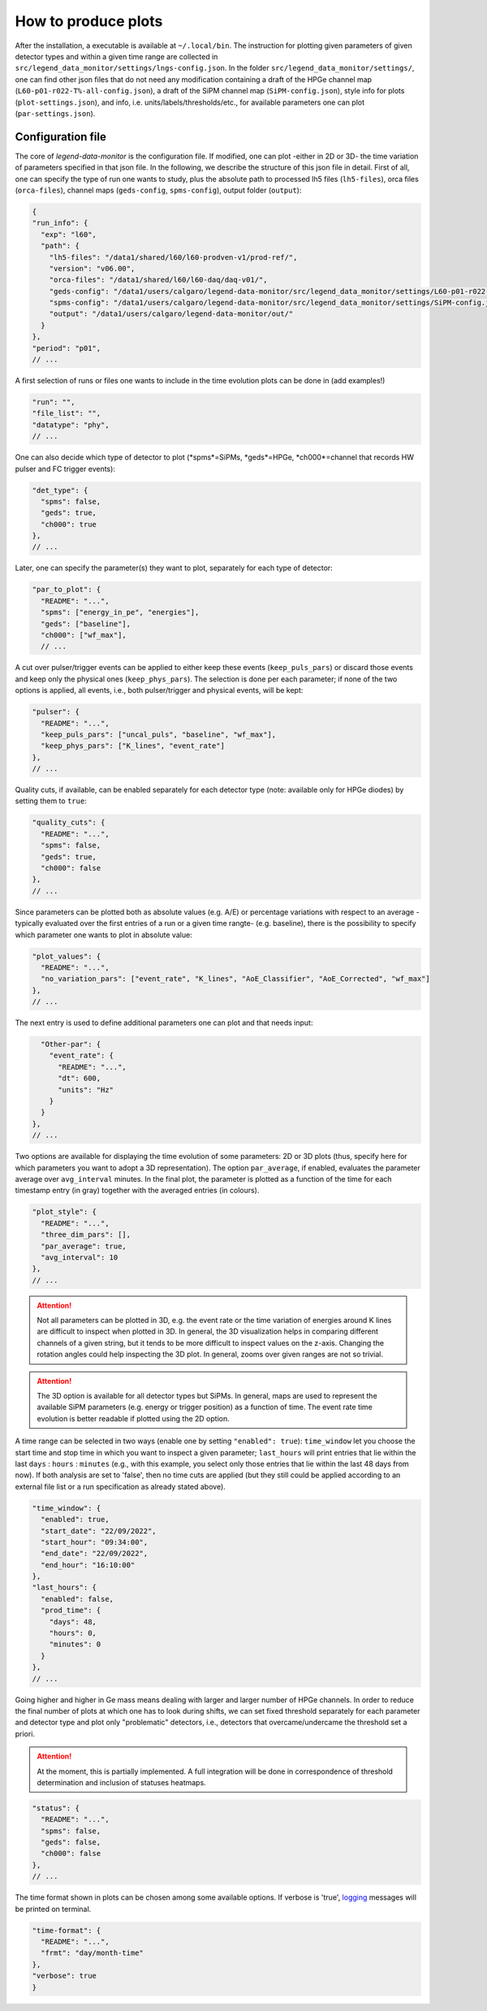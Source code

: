 How to produce plots
====================

After the installation, a executable is available at ``~/.local/bin``.
The instruction for plotting given parameters of given detector types and within a given time
range are collected in ``src/legend_data_monitor/settings/lngs-config.json``.
In the folder ``src/legend_data_monitor/settings/``, one can find other json files that do not
need any modification containing a draft of the HPGe channel map (``L60-p01-r022-T%-all-config.json``),
a draft of the SiPM channel map (``SiPM-config.json``), style info for plots (``plot-settings.json``),
and info, i.e. units/labels/thresholds/etc., for available parameters one can plot (``par-settings.json``).


Configuration file
------------------
The core of *legend-data-monitor* is the configuration file. If modified, one can plot -either in 2D or 3D-
the time variation of parameters specified in that json file.
In the following, we describe the structure of this json file in detail.
First of all, one can specify the type of run one wants to study, plus the absolute path to processed lh5 files
(``lh5-files``), orca files (``orca-files``), channel maps (``geds-config``, ``spms-config``), output folder
(``output``):

.. code-block:: json

  {
  "run_info": {
    "exp": "l60",
    "path": {
      "lh5-files": "/data1/shared/l60/l60-prodven-v1/prod-ref/",
      "version": "v06.00",
      "orca-files": "/data1/shared/l60/l60-daq/daq-v01/",
      "geds-config": "/data1/users/calgaro/legend-data-monitor/src/legend_data_monitor/settings/L60-p01-r022-T%-all-config.json",
      "spms-config": "/data1/users/calgaro/legend-data-monitor/src/legend_data_monitor/settings/SiPM-config.json",
      "output": "/data1/users/calgaro/legend-data-monitor/out/"
    }
  },
  "period": "p01",
  // ...

A first selection of runs or files one wants to include in the time evolution plots can be done in (add examples!)

.. code-block:: json

  "run": "",
  "file_list": "",
  "datatype": "phy",
  // ...

One can also decide which type of detector to plot (*spms*=SiPMs, *geds*=HPGe, *ch000*=channel that records HW pulser and FC trigger events):

.. code-block:: json

  "det_type": {
    "spms": false,
    "geds": true,
    "ch000": true
  },
  // ...

Later, one can specify the parameter(s) they want to plot, separately for each type of detector:

.. code-block:: json

  "par_to_plot": {
    "README": "...",
    "spms": ["energy_in_pe", "energies"],
    "geds": ["baseline"],
    "ch000": ["wf_max"],
    // ...

A cut over pulser/trigger events can be applied to either keep these events (``keep_puls_pars``) or discard those events
and keep only the physical ones (``keep_phys_pars``). The selection is done per each parameter; if none of the two options
is applied, all events, i.e., both pulser/trigger and physical events, will be kept:

.. code-block:: json

    "pulser": {
      "README": "...",
      "keep_puls_pars": ["uncal_puls", "baseline", "wf_max"],
      "keep_phys_pars": ["K_lines", "event_rate"]
    },
    // ...

Quality cuts, if available, can be enabled separately for each detector type (note: available only for HPGe diodes)
by setting them to ``true``:

.. code-block:: json

    "quality_cuts": {
      "README": "...",
      "spms": false,
      "geds": true,
      "ch000": false
    },
    // ...

Since parameters can be plotted both as absolute values (e.g. A/E) or percentage variations with respect to an average -typically
evaluated over the first entries of a run or a given time rangte- (e.g. baseline), there is the possibility to specify which parameter
one wants to plot in absolute value:

.. code-block:: json

    "plot_values": {
      "README": "...",
      "no_variation_pars": ["event_rate", "K_lines", "AoE_Classifier", "AoE_Corrected", "wf_max"]
    },
    // ...

The next entry is used to define additional parameters one can plot and that needs input:

.. code-block:: json

    "Other-par": {
      "event_rate": {
        "README": "...",
        "dt": 600,
        "units": "Hz"
      }
    }
  },
  // ...

Two options are available for displaying the time evolution of some parameters: 2D or 3D plots (thus, specify
here for which parameters you want to adopt a 3D representation).
The option ``par_average``, if enabled, evaluates the parameter average over ``avg_interval`` minutes.
In the final plot, the parameter is plotted as a function of the time for each timestamp entry (in gray)
together with the averaged entries (in colours).

.. code-block:: json

  "plot_style": {
    "README": "...",
    "three_dim_pars": [],
    "par_average": true,
    "avg_interval": 10
  },
  // ...

.. attention::

  Not all parameters can be plotted in 3D, e.g. the event rate or the time variation of energies around
  K lines are difficult to inspect when plotted in 3D. In general, the 3D visualization helps in comparing
  different channels of a given string, but it tends to be more difficult to inspect values on the z-axis.
  Changing the rotation angles could help inspecting the 3D plot. In general, zooms over given ranges are not so trivial.

.. attention::

  The 3D option is available for all detector types but SiPMs. In general, maps are used to represent the
  available SiPM parameters (e.g. energy or trigger position) as a function of time.
  The event rate time evolution is better readable if plotted using the 2D option.

A time range can be selected in two ways (enable one by setting ``"enabled": true``): ``time_window`` let you
choose the start time and stop time in which you want to inspect a given parameter; ``last_hours`` will print
entries that lie within the last ``days`` : ``hours`` : ``minutes`` (e.g., with this example, you select only
those entries that lie within the last 48 days from now).
If both analysis are set to 'false', then no time cuts are applied (but they still could be applied according
to an external file list or a run specification as already stated above).

.. code-block:: json

  "time_window": {
    "enabled": true,
    "start_date": "22/09/2022",
    "start_hour": "09:34:00",
    "end_date": "22/09/2022",
    "end_hour": "16:10:00"
  },
  "last_hours": {
    "enabled": false,
    "prod_time": {
      "days": 48,
      "hours": 0,
      "minutes": 0
    }
  },
  // ...

Going higher and higher in Ge mass means dealing with larger and larger number of HPGe channels.
In order to reduce the final number of plots at which one has to look during shifts, we can set fixed
threshold separately for each parameter and detector type and plot only "problematic" detectors, i.e.,
detectors that overcame/undercame the threshold set a priori.

.. attention::

  At the moment, this is partially implemented. A full integration will be done in correspondence
  of threshold determination and inclusion of statuses heatmaps.

.. code-block:: json

  "status": {
    "README": "...",
    "spms": false,
    "geds": false,
    "ch000": false
  },
  // ...

The time format shown in plots can be chosen among some available options.
If verbose is 'true', `logging <https://docs.python.org/3/library/logging.html>`_ messages will be printed on terminal.

.. code-block:: json

  "time-format": {
    "README": "...",
    "frmt": "day/month-time"
  },
  "verbose": true
  }
